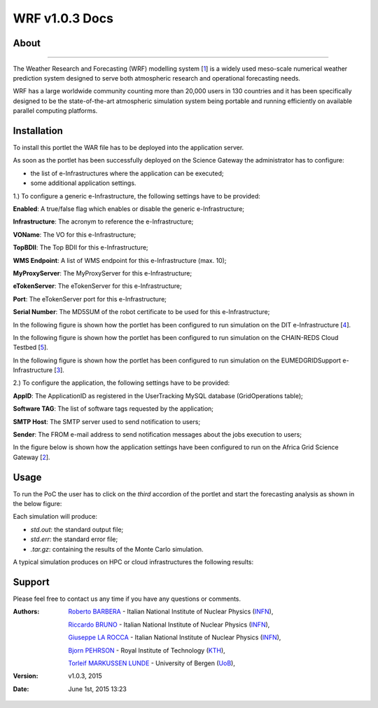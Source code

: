 *********************
WRF v1.0.3 Docs
*********************

============
About
============

.. image:: images/WRF_logo.png
   :width: 400px
   :align: left
   :target: http://www.wrf-model.org/
-------------

.. _1: http://www.wrf-model.org/
.. _2: https://sgw.africa-grid.org/
.. _3: http://www.eumedgrid.eu/
.. _4: http://www.dit.ac.tz/
.. _5: https://www.chain-project.eu/

The Weather Research and Forecasting (WRF) modelling system [1_] is a widely used meso-scale numerical weather prediction system designed to serve both atmospheric research and operational forecasting needs.

WRF has a large worldwide community counting more than 20,000 users in 130 countries and it has been specifically designed to be the state-of-the-art atmospheric simulation system being portable and running efficiently on available parallel computing platforms.

============
Installation
============
To install this portlet the WAR file has to be deployed into the application server.

As soon as the portlet has been successfully deployed on the Science Gateway the administrator has to configure:

- the list of e-Infrastructures where the application can be executed;

- some additional application settings.

1.) To configure a generic e-Infrastructure, the following settings have to be provided:

**Enabled**: A true/false flag which enables or disable the generic e-Infrastructure;

**Infrastructure**: The acronym to reference the e-Infrastructure;

**VOName**: The VO for this e-Infrastructure;

**TopBDII**: The Top BDII for this e-Infrastructure;

**WMS Endpoint**: A list of WMS endpoint for this e-Infrastructure (max. 10);

**MyProxyServer**: The MyProxyServer for this e-Infrastructure;

**eTokenServer**: The eTokenServer for this e-Infrastructure;

**Port**: The eTokenServer port for this e-Infrastructure;

**Serial Number**: The MD5SUM of the robot certificate to be used for this e-Infrastructure;

In the following figure is shown how the portlet has been configured to run simulation on the DIT e-Infrastructure [4_].

.. image:: images/WRF_settings1.jpg
      :align: center

In the following figure is shown how the portlet has been configured to run simulation on the CHAIN-REDS Cloud Testbed [5_].

.. image:: images/WRF_settings2.jpg
      :align: center

In the following figure is shown how the portlet has been configured to run simulation on the EUMEDGRIDSupport e-Infrastructure [3_].

.. image:: images/WRF_settings3.jpg
   :align: center

2.) To configure the application, the following settings have to be provided:

**AppID**: The ApplicationID as registered in the UserTracking MySQL database (GridOperations table);

**Software TAG**: The list of software tags requested by the application;

**SMTP Host**: The SMTP server used to send notification to users;

**Sender**: The FROM e-mail address to send notification messages about the jobs execution to users;

In the figure below is shown how the application settings have been configured to run on the Africa Grid Science Gateway [2_].

.. image:: images/WRF_settings.jpg
   :align: center

============
Usage
============

To run the PoC the user has to click on the *third* accordion of the portlet and start the forecasting analysis as shown in the below figure:

.. image:: images/WRF_inputs.jpg
      :align: center

Each simulation will produce:

- *std.out*: the standard output file;

- *std.err*: the standard error file;

- *.tar.gz*: containing the results of the Monte Carlo simulation.

A typical simulation produces on HPC or cloud infrastructures the following results:

.. image:: images/WRF_results.jpg
      :align: center

============
Support
============
Please feel free to contact us any time if you have any questions or comments.

.. _INFN: http://www.ct.infn.it/
.. _KTH: https://www.kth.se/en
.. _UoB: http://www.uib.no

:Authors:
 
 `Roberto BARBERA <mailto:roberto.barbera@ct.infn.it>`_ - Italian National Institute of Nuclear Physics (INFN_),
 
 `Riccardo BRUNO <mailto:riccardo.bruno@ct.infn.it>`_ - Italian National Institute of Nuclear Physics (INFN_),

 `Giuseppe LA ROCCA <mailto:giuseppe.larocca@ct.infn.it>`_ - Italian National Institute of Nuclear Physics (INFN_),
 
 `Bjorn PEHRSON <mailto:bpehrson@kth.se>`_ - Royal Institute of Technology (KTH_),
 
 `Torleif MARKUSSEN LUNDE <mailto:torleif.lunde@cih.uib.no>`_ - University of Bergen (UoB_),
 
:Version: v1.0.3, 2015

:Date: June 1st, 2015 13:23
